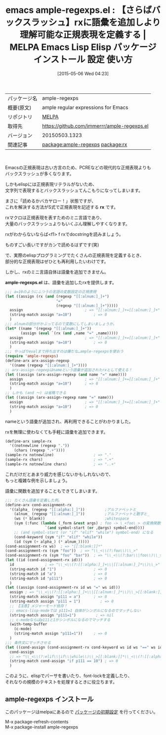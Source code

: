 #+BLOG: rubikitch
#+POSTID: 1617
#+DATE: [2015-05-06 Wed 04:23]
#+PERMALINK: ample-regexps
#+OPTIONS: toc:nil num:nil todo:nil pri:nil tags:nil ^:nil \n:t -:nil
#+ISPAGE: nil
#+DESCRIPTION:
# (progn (erase-buffer)(find-file-hook--org2blog/wp-mode))
#+BLOG: rubikitch
#+CATEGORY: Emacs, Emacs Lisp, 
#+EL_PKG_NAME: ample-regexps
#+EL_TAGS: emacs, %p, %p.el, emacs lisp %p, elisp %p, emacs %f %p, emacs %p 使い方, emacs %p 設定, emacs パッケージ %p,  正規表現, emacs 正規表現 バックスラッシュ, relate:rx, package:rx, Emacs S式 正規表現, emacs S式から正規表現を作成, emacs 正規表現 ミニ言語, elispの正規表現, elisp rxを拡張する
#+EL_TITLE: Emacs Lisp Elisp パッケージ インストール 設定 使い方 
#+EL_TITLE0: 【さらばバックスラッシュ】rxに語彙を追加しより理解可能な正規表現を定義する
#+EL_URL: 
#+begin: org2blog
#+DESCRIPTION: MELPAのEmacs Lispパッケージample-regexpsの紹介
#+MYTAGS: package:ample-regexps, emacs 使い方, emacs コマンド, emacs, ample-regexps, ample-regexps.el, emacs lisp ample-regexps, elisp ample-regexps, emacs melpa ample-regexps, emacs ample-regexps 使い方, emacs ample-regexps 設定, emacs パッケージ ample-regexps,  正規表現, emacs 正規表現 バックスラッシュ, relate:rx, package:rx, Emacs S式 正規表現, emacs S式から正規表現を作成, emacs 正規表現 ミニ言語, elispの正規表現, elisp rxを拡張する
#+TAGS: package:ample-regexps, emacs 使い方, emacs コマンド, emacs, ample-regexps, ample-regexps.el, emacs lisp ample-regexps, elisp ample-regexps, emacs melpa ample-regexps, emacs ample-regexps 使い方, emacs ample-regexps 設定, emacs パッケージ ample-regexps,  正規表現, emacs 正規表現 バックスラッシュ, relate:rx, package:rx, Emacs S式 正規表現, emacs S式から正規表現を作成, emacs 正規表現 ミニ言語, elispの正規表現, elisp rxを拡張する, Emacs, Emacs Lisp, , rx, ample-regexps.el, > "[[:alnum:]_]+, > "[[:alnum:]_]+, > "[[:alnum:]_]+, > "[[:alnum:]_]+, > "\\_<\\(?:[[:alpha:]_]+\\|[[:alnum:]_]*\\)\\_>[[:blank:]]*, > "\\_<\\(?:elif\\|if\\|while\\)\\_>[[:blank:]]*\\_<\\(?:[[:alpha:]_]+\\|[[:alnum:]_]*\\)\\_>[[:blank:]]*=, rx, ample-regexps.el, > "[[:alnum:]_]+, > "[[:alnum:]_]+, > "[[:alnum:]_]+, > "[[:alnum:]_]+, > "\\_<\\(?:[[:alpha:]_]+\\|[[:alnum:]_]*\\)\\_>[[:blank:]]*, > "\\_<\\(?:elif\\|if\\|while\\)\\_>[[:blank:]]*\\_<\\(?:[[:alpha:]_]+\\|[[:alnum:]_]*\\)\\_>[[:blank:]]*=
#+TITLE: emacs ample-regexps.el : 【さらばバックスラッシュ】rxに語彙を追加しより理解可能な正規表現を定義する | MELPA Emacs Lisp Elisp パッケージ インストール 設定 使い方 
#+BEGIN_HTML
<table>
<tr><td>パッケージ名</td><td>ample-regexps</td></tr>
<tr><td>概要(原文)</td><td>ample regular expressions for Emacs</td></tr>
<tr><td>リポジトリ</td><td><a href="http://melpa.org/">MELPA</a></td></tr>
<tr><td>取得先</td><td><a href="https://github.com/immerrr/ample-regexps.el">https://github.com/immerrr/ample-regexps.el</a></td></tr>
<tr><td>バージョン</td><td>20150503.1323</td></tr>
<tr><td>関連記事</td><td><a href="http://rubikitch.com/tag/package:ample-regexps/">package:ample-regexps</a> <a href="http://rubikitch.com/tag/package:rx/">package:rx</a></td></tr>
</table>
<br />
#+END_HTML
Emacsの正規表現は古い方言のため、PCREなどの現代的な正規表現よりも
バックスラッシュが多くなります。

しかもelispには正規表現リテラルがないため、
文字列で表現するとバックスラッシュてんこもりになってしまいます。

まさに「読めるかバカヤロー！」状態ですが、
これを解決する方法がS式で正規表現を記述する *rx* です。

rxマクロは正規表現を表すためのミニ言語であり、
大量のバックスラッシュよりもいくぶん理解しやすくなります。

rxがわからないならば<f1> f rxでdocstringを読みましょう。

ものすごい長いですがカンで読めるはずです(笑)

で、実際のelispプログラミングでたくさんの正規表現を定義するとき、
部分的な正規表現はぜひとも再利用したいわけです。

しかし、rxのミニ言語自体は語彙を追加できません。

*ample-regexps.el* は、語彙を追加したrxを提供します。

#+BEGIN_SRC emacs-lisp :results silent
;;; a=10のようにふつうの言語の変数設定の正規表現
(let ((assign (rx (and (regexp "[[:alnum:]_]+")
                       "="
                       (regexp "[[:alnum:]_]+")))))
  assign                            ; => "[[:alnum:]_]+=[[:alnum:]_]+"
  (string-match assign "a=10")          ; => 0
  )
;;; alnumの部分がかぶってるので変数にしてしまいましょうか。
(let* ((name '(regexp "[[:alnum:]_]+"))
       (assign (eval `(rx (and ,name "=" ,name)))))
  assign                            ; => "[[:alnum:]_]+=[[:alnum:]_]+"
  (string-match assign "a=10")          ; => 0
  )
;;; やっぱりevalまで持ち出すのは嫌だな…ample-regexpsを使おう
(require 'ample-regexps)
(define-arx arx-assign-regexp
  '((name (regexp "[[:alnum:]_]+"))))
;; arx-assign-regexpはnameという語彙が追加されたrxとして使える！
(let ((assign (arx-assign-regexp (and name "=" name))))
  assign                            ; => "[[:alnum:]_]+=[[:alnum:]_]+"
  (string-match assign "a=10")      ; => 0
  )
;; しかも (and 〜) は省略できる
(let ((assign (arx-assign-regexp name "=" name)))
  assign                            ; => "[[:alnum:]_]+=[[:alnum:]_]+"
  (string-match assign "a=10")      ; => 0
  )
#+END_SRC

nameという語彙が追加され、再利用できることがわかりました。

rxを無理に使わなくても手軽に語彙を追加できます。

#+BEGIN_SRC emacs-lisp :results silent
(define-arx sample-rx
  '((notnewline (regexp "."))
    (chars (regexp ".+"))))
(sample-rx notnewline)                  ; => "."
(sample-rx chars)                       ; => ".+"
(sample-rx notnewline chars)            ; => "..+"
#+END_SRC


これだけだとあまり威力を感じないかもしれないので、
もっと複雑な例を示しましょう。

語彙に関数を追加することもできてしまいます。

#+BEGIN_SRC emacs-lisp :results silent
;;; たくさん語彙を定義した例。
(define-arx cond-assignment-rx
  '((alpha_ (regexp "[[:alpha:]_]"))         ;アルファベットと_
    (alnum_ (regexp "[[:alnum:]_]"))         ;アルファベットと数字と_
    (ws (* blank))                           ;whitespace
    (sym (:func (lambda (_form &rest args) ; foo -> \_<foo\_> の変換関数
                  `(and symbol-start (or ,@args) symbol-end))))
    ;; (and symbol-start (or "if" "elif" "while") symbol-end) になる
    (cond-keyword (sym "if" "elif" "while"))
    (id (sym (+ alpha_) (* alnum_)))))
(cond-assignment-rx ws)  ; => "[[:blank:]]*"
(cond-assignment-rx (sym "foo"))  ; => "\\_<\\(?:foo\\)\\_>"
(cond-assignment-rx (sym "foo" "bar"))  ; => "\\_<\\(?:bar\\|foo\\)\\_>"
(let ((id (cond-assignment-rx id)))
  id              ; => "\\_<\\(?:[[:alpha:]_]+\\|[[:alnum:]_]*\\)\\_>"
  (string-match id "1")                 ; => 0
  (string-match id "a")                 ; => 0
  (string-match id "p111")              ; => 0
  )
(let ((assign (cond-assignment-rx id ws "=" ws id)))
  assign ; => "\\_<\\(?:[[:alpha:]_]+\\|[[:alnum:]_]*\\)\\_>[[:blank:]]*=[[:blank:]]*\\_<\\(?:[[:alpha:]_]+\\|[[:alnum:]_]*\\)\\_>"
  (string-match assign "p111 = a")      ; => 0
  (string-match assign "p111 = 1")         ; => 0
  ;; 【注意】メジャーモード依存！
  ;; emacs-lisp-modeでは p111=1 自体がシンボルになるのでマッチしない
  (string-match assign "p111=1")         ; => nil
  ;; c-modeならばp111と1がシンボルになるのでマッチする
  (with-temp-buffer
    (c-mode)
    (string-match assign "p111=1"))     ; => 0
  )
;;; 条件文にマッチさせる
(let ((cond-assign (cond-assignment-rx cond-keyword ws id ws "==" ws id)))
  cond-assign
  ;; => "\\_<\\(?:elif\\|if\\|while\\)\\_>[[:blank:]]*\\_<\\(?:[[:alpha:]_]+\\|[[:alnum:]_]*\\)\\_>[[:blank:]]*==[[:blank:]]*\\_<\\(?:[[:alpha:]_]+\\|[[:alnum:]_]*\\)\\_>"
  (string-match cond-assign "if p111 == 10") ; => 0
  )
#+END_SRC

このように、elispでパーサを書いたり、font-lockを定義したり、
それなりの規模のテキストを処理するときに役立ちます。



# (progn (forward-line 1)(shell-command "screenshot-time.rb org_template" t))
** ample-regexps インストール
このパッケージはmelpaにあるので [[http://rubikitch.com/package-initialize][パッケージの初期設定]] を行ってください。

M-x package-refresh-contents
M-x package-install ample-regexps


#+end:
** 概要                                                             :noexport:
Emacsの正規表現は古い方言のため、PCREなどの現代的な正規表現よりも
バックスラッシュが多くなります。

しかもelispには正規表現リテラルがないため、
文字列で表現するとバックスラッシュてんこもりになってしまいます。

まさに「読めるかバカヤロー！」状態ですが、
これを解決する方法がS式で正規表現を記述する *rx* です。

rxマクロは正規表現を表すためのミニ言語であり、
大量のバックスラッシュよりもいくぶん理解しやすくなります。

rxがわからないならば<f1> f rxでdocstringを読みましょう。

ものすごい長いですがカンで読めるはずです(笑)

で、実際のelispプログラミングでたくさんの正規表現を定義するとき、
部分的な正規表現はぜひとも再利用したいわけです。

しかし、rxのミニ言語自体は語彙を追加できません。

*ample-regexps.el* は、語彙を追加したrxを提供します。

#+BEGIN_SRC emacs-lisp :results silent
;;; a=10のようにふつうの言語の変数設定の正規表現
(let ((assign (rx (and (regexp "[[:alnum:]_]+")
                       "="
                       (regexp "[[:alnum:]_]+")))))
  assign                            ; => "[[:alnum:]_]+=[[:alnum:]_]+"
  (string-match assign "a=10")          ; => 0
  )
;;; alnumの部分がかぶってるので変数にしてしまいましょうか。
(let* ((name '(regexp "[[:alnum:]_]+"))
       (assign (eval `(rx (and ,name "=" ,name)))))
  assign                            ; => "[[:alnum:]_]+=[[:alnum:]_]+"
  (string-match assign "a=10")          ; => 0
  )
;;; やっぱりevalまで持ち出すのは嫌だな…ample-regexpsを使おう
(require 'ample-regexps)
(define-arx arx-assign-regexp
  '((name (regexp "[[:alnum:]_]+"))))
;; arx-assign-regexpはnameという語彙が追加されたrxとして使える！
(let ((assign (arx-assign-regexp (and name "=" name))))
  assign                            ; => "[[:alnum:]_]+=[[:alnum:]_]+"
  (string-match assign "a=10")      ; => 0
  )
;; しかも (and 〜) は省略できる
(let ((assign (arx-assign-regexp name "=" name)))
  assign                            ; => "[[:alnum:]_]+=[[:alnum:]_]+"
  (string-match assign "a=10")      ; => 0
  )
#+END_SRC

nameという語彙が追加され、再利用できることがわかりました。

rxを無理に使わなくても手軽に語彙を追加できます。

#+BEGIN_SRC emacs-lisp :results silent
(define-arx sample-rx
  '((notnewline (regexp "."))
    (chars (regexp ".+"))))
(sample-rx notnewline)                  ; => "."
(sample-rx chars)                       ; => ".+"
(sample-rx notnewline chars)            ; => "..+"
#+END_SRC


これだけだとあまり威力を感じないかもしれないので、
もっと複雑な例を示しましょう。

語彙に関数を追加することもできてしまいます。

#+BEGIN_SRC emacs-lisp :results silent
;;; たくさん語彙を定義した例。
(define-arx cond-assignment-rx
  '((alpha_ (regexp "[[:alpha:]_]"))         ;アルファベットと_
    (alnum_ (regexp "[[:alnum:]_]"))         ;アルファベットと数字と_
    (ws (* blank))                           ;whitespace
    (sym (:func (lambda (_form &rest args) ; foo -> \_<foo\_> の変換関数
                  `(and symbol-start (or ,@args) symbol-end))))
    ;; (and symbol-start (or "if" "elif" "while") symbol-end) になる
    (cond-keyword (sym "if" "elif" "while"))
    (id (sym (+ alpha_) (* alnum_)))))
(cond-assignment-rx ws)  ; => "[[:blank:]]*"
(cond-assignment-rx (sym "foo"))  ; => "\\_<\\(?:foo\\)\\_>"
(cond-assignment-rx (sym "foo" "bar"))  ; => "\\_<\\(?:bar\\|foo\\)\\_>"
(let ((id (cond-assignment-rx id)))
  id              ; => "\\_<\\(?:[[:alpha:]_]+\\|[[:alnum:]_]*\\)\\_>"
  (string-match id "1")                 ; => 0
  (string-match id "a")                 ; => 0
  (string-match id "p111")              ; => 0
  )
(let ((assign (cond-assignment-rx id ws "=" ws id)))
  assign ; => "\\_<\\(?:[[:alpha:]_]+\\|[[:alnum:]_]*\\)\\_>[[:blank:]]*=[[:blank:]]*\\_<\\(?:[[:alpha:]_]+\\|[[:alnum:]_]*\\)\\_>"
  (string-match assign "p111 = a")      ; => 0
  (string-match assign "p111 = 1")         ; => 0
  ;; 【注意】メジャーモード依存！
  ;; emacs-lisp-modeでは p111=1 自体がシンボルになるのでマッチしない
  (string-match assign "p111=1")         ; => nil
  ;; c-modeならばp111と1がシンボルになるのでマッチする
  (with-temp-buffer
    (c-mode)
    (string-match assign "p111=1"))     ; => 0
  )
;;; 条件文にマッチさせる
(let ((cond-assign (cond-assignment-rx cond-keyword ws id ws "==" ws id)))
  cond-assign
  ;; => "\\_<\\(?:elif\\|if\\|while\\)\\_>[[:blank:]]*\\_<\\(?:[[:alpha:]_]+\\|[[:alnum:]_]*\\)\\_>[[:blank:]]*==[[:blank:]]*\\_<\\(?:[[:alpha:]_]+\\|[[:alnum:]_]*\\)\\_>"
  (string-match cond-assign "if p111 == 10") ; => 0
  )
#+END_SRC

このように、elispでパーサを書いたり、font-lockを定義したり、
それなりの規模のテキストを処理するときに役立ちます。



# (progn (forward-line 1)(shell-command "screenshot-time.rb org_template" t))
